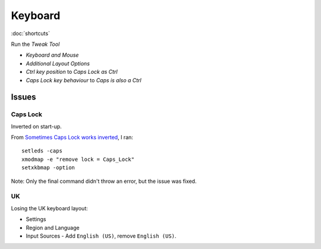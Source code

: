 Keyboard
********

:doc:`shortcuts`

Run the *Tweak Tool*

- *Keyboard and Mouse*
- *Additional Layout Options*
- *Ctrl key position* to *Caps Lock as Ctrl*
- *Caps Lock key behaviour* to *Caps is also a Ctrl*

Issues
======

Caps Lock
---------

Inverted on start-up.

From `Sometimes Caps Lock works inverted`_, I ran::

  setleds -caps
  xmodmap -e "remove lock = Caps_Lock"
  setxkbmap -option

Note: Only the final command didn't throw an error, but the issue was fixed.

UK
--

Losing the UK keyboard layout:

- Settings
- Region and Language
- Input Sources - Add ``English (US)``, remove ``English (US)``.


.. To remap the *Caps Lock* key to *Ctrl*:
..
.. - System Settings
.. - All Settings
.. - Keyboard
.. - *Layout Settings* shortcut in the bottom left of the dialog.
.. - *Options...* button (bottom right of the dialog).
.. - *Caps Lock key behaviour*
.. - Select *Make Caps Lock an additional Control but keep the Caps_Lock keysym*


.. _`Sometimes Caps Lock works inverted`: https://bugs.launchpad.net/ubuntu/+source/linux/+bug/267999
